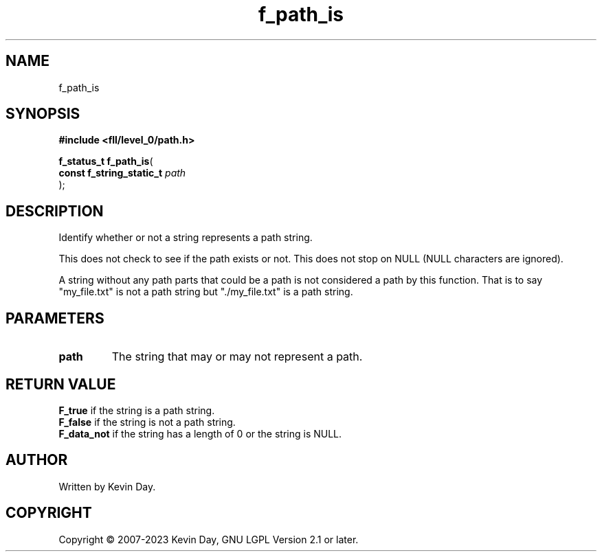 .TH f_path_is "3" "July 2023" "FLL - Featureless Linux Library 0.6.8" "Library Functions"
.SH "NAME"
f_path_is
.SH SYNOPSIS
.nf
.B #include <fll/level_0/path.h>
.sp
\fBf_status_t f_path_is\fP(
    \fBconst f_string_static_t \fP\fIpath\fP
);
.fi
.SH DESCRIPTION
.PP
Identify whether or not a string represents a path string.
.PP
This does not check to see if the path exists or not. This does not stop on NULL (NULL characters are ignored).
.PP
A string without any path parts that could be a path is not considered a path by this function. That is to say "my_file.txt" is not a path string but "./my_file.txt" is a path string.
.SH PARAMETERS
.TP
.B path
The string that may or may not represent a path.

.SH RETURN VALUE
.PP
\fBF_true\fP if the string is a path string.
.br
\fBF_false\fP if the string is not a path string.
.br
\fBF_data_not\fP if the string has a length of 0 or the string is NULL.
.SH AUTHOR
Written by Kevin Day.
.SH COPYRIGHT
.PP
Copyright \(co 2007-2023 Kevin Day, GNU LGPL Version 2.1 or later.
